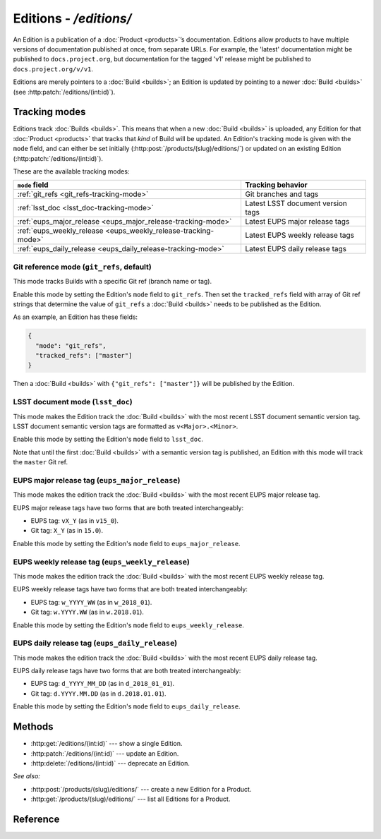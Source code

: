 #######################
Editions - `/editions/`
#######################

An Edition is a publication of a :doc:`Product <products>`\ ’s documentation.
Editions allow products to have multiple versions of documentation published at once, from separate URLs.
For example, the 'latest' documentation might be published to ``docs.project.org``, but documentation for the tagged 'v1' release might be published to ``docs.project.org/v/v1``.

Editions are merely pointers to a :doc:`Build <builds>`; an Edition is updated by pointing to a newer :doc:`Build <builds>` (see :http:patch:`/editions/(int:id)`).

.. _edition-tracking-modes:

Tracking modes
==============

Editions track :doc:`Builds <builds>`.
This means that when a new :doc:`Build <builds>` is uploaded, any Edition for that :doc:`Product <products>` that tracks that *kind* of Build will be updated.
An Edition's tracking mode is given with the ``mode`` field, and can either be set initially (:http:post:`/products/(slug)/editions/`) or updated on an existing Edition (:http:patch:`/editions/(int:id)`).

These are the available tracking modes:

.. list-table::
   :header-rows: 1
   
   * - ``mode`` field
     - Tracking behavior

   * - :ref:`git_refs <git_refs-tracking-mode>`
     - Git branches and tags

   * - :ref:`lsst_doc <lsst_doc-tracking-mode>`
     - Latest LSST document version tags

   * - :ref:`eups_major_release <eups_major_release-tracking-mode>`
     - Latest EUPS major release tags

   * - :ref:`eups_weekly_release <eups_weekly_release-tracking-mode>`
     - Latest EUPS weekly release tags

   * - :ref:`eups_daily_release <eups_daily_release-tracking-mode>`
     - Latest EUPS daily release tags

.. _git_refs-tracking-mode:

Git reference mode (``git_refs``, default)
------------------------------------------

This mode tracks Builds with a specific Git ref (branch name or tag).

Enable this mode by setting the Edition's ``mode`` field to ``git_refs``.
Then set the ``tracked_refs`` field with array of Git ref strings that determine the value of ``git_refs`` a :doc:`Build <builds>` needs to be published as the Edition.

As an example, an Edition has these fields:

.. code-block:: json

   {
     "mode": "git_refs",
     "tracked_refs": ["master"]
   }

Then a :doc:`Build <builds>` with ``{"git_refs": ["master"]}`` will be published by the Edition.

.. _lsst_doc-tracking-mode:

LSST document mode (``lsst_doc``)
---------------------------------

This mode makes the Edition track the :doc:`Build <builds>` with the most recent LSST document semantic version tag.
LSST document semantic version tags are formatted as ``v<Major>.<Minor>``.

Enable this mode by setting the Edition's ``mode`` field to ``lsst_doc``.

Note that until the first :doc:`Build <builds>` with a semantic version tag is published, an Edition with this mode will track the ``master`` Git ref.

.. _eups_major_release-tracking-mode:

EUPS major release tag (``eups_major_release``)
-----------------------------------------------

This mode makes the edition track the :doc:`Build <builds>` with the most recent EUPS major release tag.

EUPS major release tags have two forms that are both treated interchangeably:

- EUPS tag: ``vX_Y`` (as in ``v15_0``).
- Git tag: ``X_Y`` (as in ``15.0``).

Enable this mode by setting the Edition's ``mode`` field to ``eups_major_release``.

.. _eups_weekly_release-tracking-mode:

EUPS weekly release tag (``eups_weekly_release``)
-------------------------------------------------

This mode makes the edition track the :doc:`Build <builds>` with the most recent EUPS weekly release tag.

EUPS weekly release tags have two forms that are both treated interchangeably:

- EUPS tag: ``w_YYYY_WW`` (as in ``w_2018_01``).
- Git tag: ``w.YYYY.WW`` (as in ``w.2018.01``).

Enable this mode by setting the Edition's ``mode`` field to ``eups_weekly_release``.

.. _eups_daily_release-tracking-mode:

EUPS daily release tag (``eups_daily_release``)
-----------------------------------------------

This mode makes the edition track the :doc:`Build <builds>` with the most recent EUPS daily release tag.

EUPS daily release tags have two forms that are both treated interchangeably:

- EUPS tag: ``d_YYYY_MM_DD`` (as in ``d_2018_01_01``).
- Git tag: ``d.YYYY.MM.DD`` (as in ``d.2018.01.01``).

Enable this mode by setting the Edition's ``mode`` field to ``eups_daily_release``.

Methods
=======

- :http:get:`/editions/(int:id)` --- show a single Edition.

- :http:patch:`/editions/(int:id)` --- update an Edition.

- :http:delete:`/editions/(int:id)` --- deprecate an Edition.

*See also:*

- :http:post:`/products/(slug)/editions/` --- create a new Edition for a Product.

- :http:get:`/products/(slug)/editions/` --- list all Editions for a Product.

Reference
=========

.. autoflask:: keeper:flask_app
   :endpoints: api.get_edition, api.edit_edition, api.deprecate_edition

